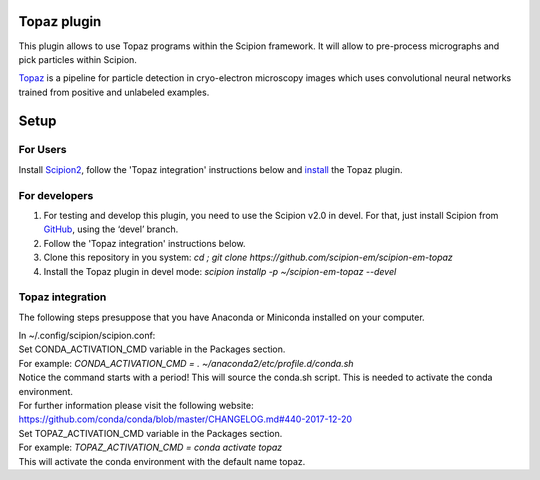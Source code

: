 Topaz plugin
============

This plugin allows to use Topaz programs within the Scipion framework.
It will allow to pre-process micrographs and pick particles within
Scipion.

`Topaz`_ is a pipeline for particle detection in cryo-electron
microscopy images which uses convolutional neural networks trained from
positive and unlabeled examples.

Setup
=====

For Users
---------

Install `Scipion2`_, follow the 'Topaz integration' instructions below and `install`_ the Topaz plugin.

For developers
--------------

1. For testing and develop this plugin, you need to use the Scipion v2.0 in devel. 
   For that, just install Scipion from `GitHub`_, using the ‘devel’ branch. 
2. Follow the 'Topaz integration' instructions below.
3. Clone this repository in you system: `cd ; git clone https://github.com/scipion-em/scipion-em-topaz`
4. Install the Topaz plugin in devel mode:
   `scipion installp -p ~/scipion-em-topaz --devel`


Topaz integration
-----------------

The following steps presuppose that you have Anaconda or Miniconda installed on your computer.  

| In ~/.config/scipion/scipion.conf: 
| Set CONDA_ACTIVATION_CMD variable in the Packages section.
| For example: `CONDA_ACTIVATION_CMD = . ~/anaconda2/etc/profile.d/conda.sh` 
| Notice the command starts with a period! This will source the conda.sh script.
  This is needed to activate the conda environment.
| For further information please visit the following website:
| https://github.com/conda/conda/blob/master/CHANGELOG.md#440-2017-12-20
| Set TOPAZ_ACTIVATION_CMD variable in the Packages section. 
| For example: `TOPAZ_ACTIVATION_CMD = conda activate topaz`
| This will activate the conda environment with the default name topaz.


.. _Topaz: https://github.com/tbepler/topaz

.. _Scipion2: https://scipion-em.github.io/docs/docs/scipion-modes/how-to-install.html

.. _install: https://scipion-em.github.io/docs/release-2.0.0/docs/scipion-modes/install-from-sources#step-4-installing-xmipp3-and-other-em-plugins

.. _GitHub: https://scipion-em.github.io/docs/docs/scipion-modes/install-from-sources#from-github
